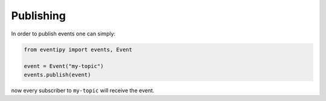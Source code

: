 Publishing
==========

In order to publish events one can simply:

.. code-block:: python

    from eventipy import events, Event

    event = Event("my-topic")
    events.publish(event)

now every subscriber to ``my-topic`` will receive the event.
